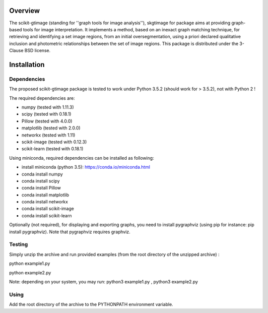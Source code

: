 .. -*- mode: rst -*-

Overview
========

The scikit-gtimage (standing for ''graph tools for image analysis''), skgtimage for package aims at providing graph-based tools for image interpretation.
It implements a method, based on an inexact graph matching technique, for retrieving and identifying a set image regions, from an initial oversegmentation,
using a priori declared qualitative inclusion and photometric relationships between the set of image regions.
This package is distributed under the 3-Clause BSD license.

Installation
============

Dependencies
************

The proposed scikit-gtimage package is tested to work under Python 3.5.2 (should work for > 3.5.2), not with Python 2 !

The required dependencies are:

* numpy (tested with 1.11.3)
* scipy (tested with 0.18.1)
* Pillow (tested with 4.0.0)
* matplotlib (tested with 2.0.0)
* networkx (tested with 1.11)
* scikit-image (tested with 0.12.3)
* scikit-learn (tested with 0.18.1)

Using miniconda, required dependencies can be installed as following:

* install miniconda (python 3.5): https://conda.io/miniconda.html
* conda install numpy
* conda install scipy
* conda install Pillow
* conda install matplotlib
* conda install networkx
* conda install scikit-image
* conda install scikit-learn

Optionally (not required), for displaying and exporting graphs, you need to install pygraphviz (using pip for instance: pip install pygraphviz).
Note that pygraphviz requires graphviz.

Testing
*******

Simply unzip the archive and run provided examples (from the root directory of the unzipped archive) :

python example1.py

python example2.py

Note: depending on your system, you may run: python3 example1.py , python3 example2.py

Using
*****

Add the root directory of the archive to the PYTHONPATH environment variable.

